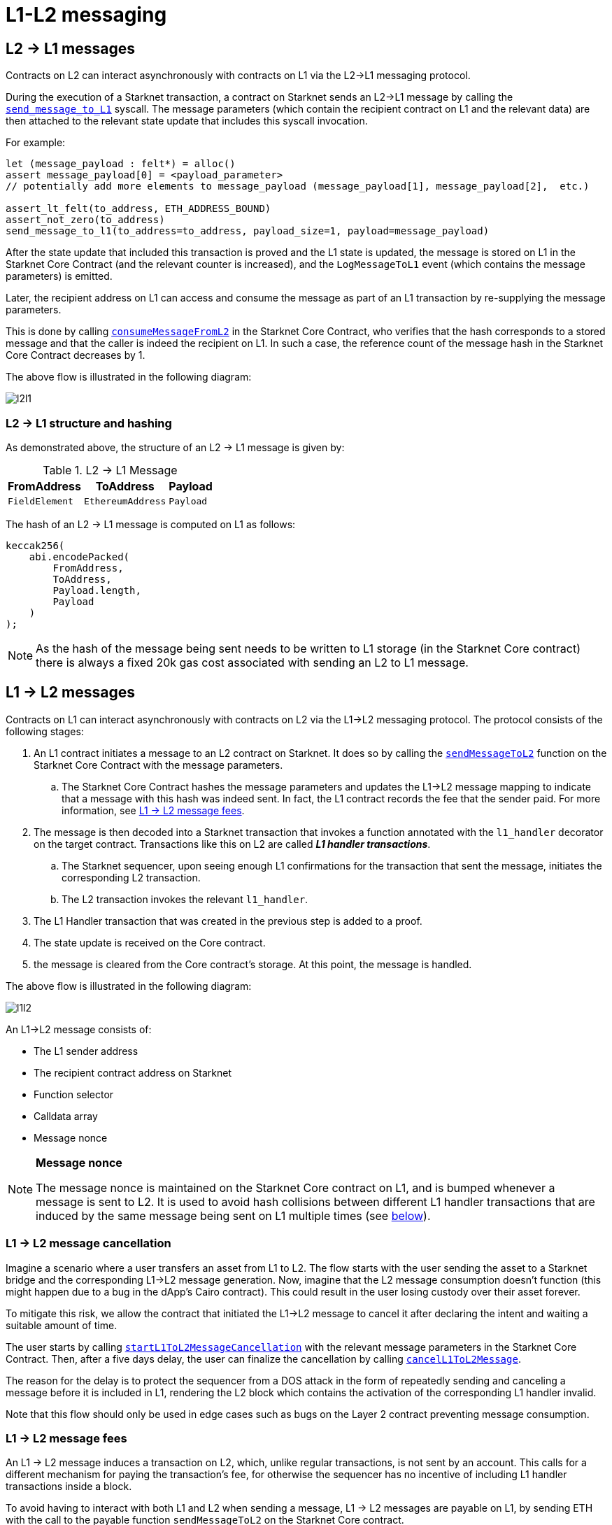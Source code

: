 [id="messaging_mechanism"]
= L1-L2 messaging

[id="l2-l1_messages"]
== L2 → L1 messages

Contracts on L2 can interact asynchronously with contracts on L1 via the L2→L1 messaging protocol.

During the execution of a Starknet transaction, a contract on Starknet sends an L2→L1 message by calling the https://github.com/starkware-libs/cairo-lang/blob/4e233516f52477ad158bc81a86ec2760471c1b65/src/starkware/starknet/common/messages.cairo#L4[`send_message_to_L1`] syscall. The message parameters (which contain the recipient contract on L1 and the relevant data) are then attached to the relevant state update that includes this syscall invocation.

For example:

[source,js]
----
let (message_payload : felt*) = alloc()
assert message_payload[0] = <payload_parameter>
// potentially add more elements to message_payload (message_payload[1], message_payload[2],  etc.)

assert_lt_felt(to_address, ETH_ADDRESS_BOUND)
assert_not_zero(to_address)
send_message_to_l1(to_address=to_address, payload_size=1, payload=message_payload)
----

After the state update that included this transaction is proved and the L1 state is updated, the message is stored on L1 in the Starknet Core Contract (and the relevant counter is increased), and the `LogMessageToL1` event (which contains the message parameters) is emitted.

Later, the recipient address on L1 can access and consume the message as part of an L1 transaction by re-supplying the message parameters.

This is done by calling https://github.com/starkware-libs/cairo-lang/blob/4e233516f52477ad158bc81a86ec2760471c1b65/src/starkware/starknet/eth/StarknetMessaging.sol#L119[`consumeMessageFromL2`] in the Starknet Core Contract, who verifies that the hash corresponds to a stored message and that the caller is indeed the recipient on L1. In such a case, the reference count of the message hash in the Starknet Core Contract decreases by 1.

The above flow is illustrated in the following diagram:

image::l2l1.png[l2l1]

[id="structure_and_hashing_l2-l1"]
=== L2 → L1 structure and hashing

As demonstrated above, the structure of an L2 → L1 message is given by:

.L2 → L1 Message
[%autowidth]
|===
| FromAddress    | ToAddress         | Payload

| `FieldElement` | `EthereumAddress` | `Payload`
|===

The hash of an L2 → L1 message is computed on L1 as follows:

[source,js]
----
keccak256(
    abi.encodePacked(
        FromAddress,
        ToAddress,
        Payload.length,
        Payload
    )
);
----

NOTE: As the hash of the message being sent needs to be written to L1 storage (in the Starknet Core contract) there is always a fixed 20k gas cost associated with sending an L2 to L1 message.


[id="l1-l2_messages"]
== L1 → L2 messages

Contracts on L1 can interact asynchronously with contracts on L2 via the L1→L2 messaging protocol. The protocol consists of the following stages:

. An L1 contract initiates a message to an L2 contract on Starknet. It does so by calling the link:https://github.com/starkware-libs/cairo-lang/blob/54d7e92a703b3b5a1e07e9389608178129946efc/src/starkware/starknet/solidity/IStarknetMessaging.sol#L13[`sendMessageToL2`] function on the Starknet Core Contract with the message parameters.
 .. The Starknet Core Contract hashes the message parameters and updates the L1→L2 message mapping to indicate that a message with this hash was indeed sent. In fact, the L1 contract records the fee that the sender paid. For more information, see xref:l1-l2_message_fees[L1 → L2 message fees].
. The message is then decoded into a Starknet transaction that invokes a function annotated with the `l1_handler` decorator on the target contract. Transactions like this on L2 are called *_L1 handler transactions_*.
 .. The Starknet sequencer, upon seeing enough L1 confirmations for the transaction that sent the message, initiates the corresponding L2 transaction.
 .. The L2 transaction invokes the relevant `l1_handler`.
. The L1 Handler transaction that was created in the previous step is added to a proof.
. The state update is received on the Core contract.
. the message is cleared from the Core contract's storage. At this point, the message is handled.

The above flow is illustrated in the following diagram:

image::l1l2.png[l1l2]

An L1→L2 message consists of:

* The L1 sender address
* The recipient contract address on Starknet
* Function selector
* Calldata array
* Message nonce

[NOTE]
====
*Message nonce*

The message nonce is maintained on the Starknet Core contract on L1, and is bumped whenever a message is
sent to L2. It is used to avoid hash collisions between different L1 handler transactions that are induced by the same message being sent on L1 multiple times (see xref:structure_and_hashing_l1-l2[below]).
====

[id="l2-l1_message_cancellation"]
=== L1 → L2 message cancellation

Imagine a scenario where a user transfers an asset from L1 to L2. The flow starts with the user sending the asset to a Starknet bridge and the corresponding L1→L2 message generation. Now, imagine that the L2 message consumption doesn't function (this might happen due to a bug in the dApp's Cairo contract). This could result in the user losing custody over their asset forever.

To mitigate this risk, we allow the contract that initiated the L1→L2 message to cancel it after declaring the intent and waiting a suitable amount of time.

The user starts by calling https://github.com/starkware-libs/cairo-lang/blob/4e233516f52477ad158bc81a86ec2760471c1b65/src/starkware/starknet/eth/StarknetMessaging.sol#L134[`startL1ToL2MessageCancellation`] with the relevant message parameters in the Starknet Core Contract. Then, after a five days delay, the user can finalize the cancellation by calling https://github.com/starkware-libs/cairo-lang/blob/4e233516f52477ad158bc81a86ec2760471c1b65/src/starkware/starknet/eth/StarknetMessaging.sol#L147[`cancelL1ToL2Message`].

The reason for the delay is to protect the sequencer from a DOS attack in the form of repeatedly sending and canceling a message before it is included in L1, rendering the L2 block which contains the activation of the corresponding L1 handler invalid.

Note that this flow should only be used in edge cases such as bugs on the Layer 2 contract preventing message consumption.

[id="l1-l2_message_fees"]
=== L1 → L2 message fees

An L1 → L2 message induces a transaction on L2, which, unlike regular transactions, is not sent by an account. This calls for a different mechanism for paying the transaction's fee, for otherwise the sequencer has no incentive of including L1 handler transactions inside a block.

To avoid having to interact with both L1 and L2 when sending a message, L1 → L2 messages are payable on L1, by sending ETH with the call to the payable function `sendMessageToL2` on the Starknet Core contract.

The sequencer takes this fee in exchange for handling the message. The sequencer charges the fee in full upon updating the L1 state with the consumption of this message.

The fee itself is calculated in the xref:../Fees/fee-mechanism.adoc#overall_fee[same manner] as "regular" L2 transactions. You can use the xref:tools:CLI/commands.adoc#starknet_estimate_fee[CLI] to get an estimate of an L1 → L2 message fee.

[id="structure_and_hashing_l1-l2"]
=== L1 → L2 structure and hashing

For completeness, we describe the precise structure of both the message as it appears on L1 and the induced transaction as it appears on L2.

.L1 → L2 Message
[%autowidth]
|===
| FromAddress       | ToAddress      | Selector       | Payload              | Nonce          |

| `EthereumAddress` | `FieldElement` | `FieldElement` | `List+++<FieldElement>+++` | `FieldElement` |
|===

The hash of the message is computed on L1 as follows:

[source,js]
----
keccak256(
    abi.encodePacked(
        uint256(FromAddress),
        ToAddress,
        Nonce,
        Selector,
        Payload.length,
        Payload
    )
);
----

.L1 handler transaction

[%autowidth]
|===
| Version        | ContractAddress | Selector             | Calldata       | Nonce          |

| `FieldElement` | `FieldElement`  | `FieldElement` | `List+++<FieldElement>+++` | `FieldElement` |
|===

The hash of the corresponding L1 handler transaction on L2 is computed as follows:

[stem]
++++
\begin{aligned}
\text{l1_handler_tx_hash} = h( & \text{"l1_handler"}, \text{ version}, \text{ contract_address}, \text{ entry_point_selector}, \\
& h(\text{ calldata}), \text{ max_fee}, \text{ chain_id}, \text{ nonce})
\end{aligned}
++++

Where:

- stem:[\text{l1_handler}] is a constant prefix, encoded in bytes (ASCII), with big-endian.
- stem:[\text{chain_id}] is a constant value that specifies the network to which this transaction is sent. See xref:../Blocks/transactions.adoc#chain-id[Chain-Id].
- stem:[$$h$$] is the xref:../Cryptography/hash-functions.adoc#pedersen_hash[Pedersen] hash

[NOTE]
====
In an `l1_handler` transaction, the first element of the calldata is always the Ethereum address of the sender.
====
